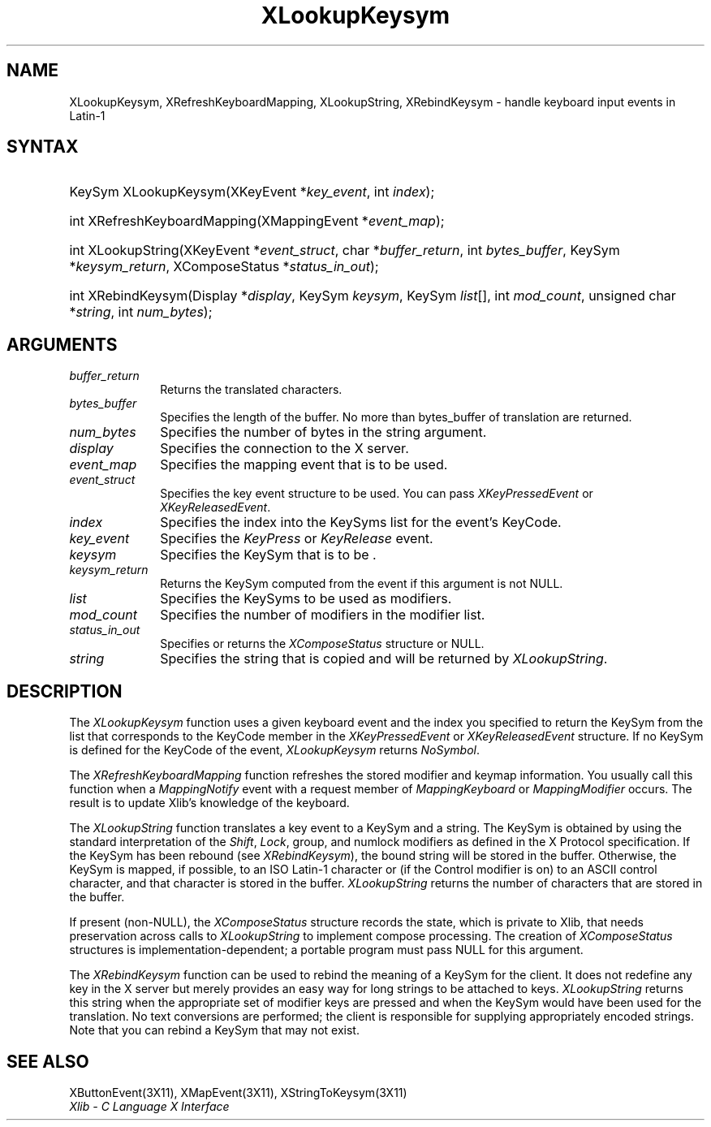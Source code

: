 .\" Copyright \(co 1985, 1986, 1987, 1988, 1989, 1990, 1991, 1994, 1996 X Consortium
.\"
.\" Permission is hereby granted, free of charge, to any person obtaining
.\" a copy of this software and associated documentation files (the
.\" "Software"), to deal in the Software without restriction, including
.\" without limitation the rights to use, copy, modify, merge, publish,
.\" distribute, sublicense, and/or sell copies of the Software, and to
.\" permit persons to whom the Software is furnished to do so, subject to
.\" the following conditions:
.\"
.\" The above copyright notice and this permission notice shall be included
.\" in all copies or substantial portions of the Software.
.\"
.\" THE SOFTWARE IS PROVIDED "AS IS", WITHOUT WARRANTY OF ANY KIND, EXPRESS
.\" OR IMPLIED, INCLUDING BUT NOT LIMITED TO THE WARRANTIES OF
.\" MERCHANTABILITY, FITNESS FOR A PARTICULAR PURPOSE AND NONINFRINGEMENT.
.\" IN NO EVENT SHALL THE X CONSORTIUM BE LIABLE FOR ANY CLAIM, DAMAGES OR
.\" OTHER LIABILITY, WHETHER IN AN ACTION OF CONTRACT, TORT OR OTHERWISE,
.\" ARISING FROM, OUT OF OR IN CONNECTION WITH THE SOFTWARE OR THE USE OR
.\" OTHER DEALINGS IN THE SOFTWARE.
.\"
.\" Except as contained in this notice, the name of the X Consortium shall
.\" not be used in advertising or otherwise to promote the sale, use or
.\" other dealings in this Software without prior written authorization
.\" from the X Consortium.
.\"
.\" Copyright \(co 1985, 1986, 1987, 1988, 1989, 1990, 1991 by
.\" Digital Equipment Corporation
.\"
.\" Portions Copyright \(co 1990, 1991 by
.\" Tektronix, Inc.
.\"
.\" Permission to use, copy, modify and distribute this documentation for
.\" any purpose and without fee is hereby granted, provided that the above
.\" copyright notice appears in all copies and that both that copyright notice
.\" and this permission notice appear in all copies, and that the names of
.\" Digital and Tektronix not be used in in advertising or publicity pertaining
.\" to this documentation without specific, written prior permission.
.\" Digital and Tektronix makes no representations about the suitability
.\" of this documentation for any purpose.
.\" It is provided ``as is'' without express or implied warranty.
.\" 
.\" $XFree86: xc/doc/man/X11/XLookKsym.man,v 1.5 2003/04/28 22:17:55 herrb Exp $
.\"
.ds xT X Toolkit Intrinsics \- C Language Interface
.ds xW Athena X Widgets \- C Language X Toolkit Interface
.ds xL Xlib \- C Language X Interface
.ds xC Inter-Client Communication Conventions Manual
.na
.de Ds
.nf
.\\$1D \\$2 \\$1
.ft 1
.\".ps \\n(PS
.\".if \\n(VS>=40 .vs \\n(VSu
.\".if \\n(VS<=39 .vs \\n(VSp
..
.de De
.ce 0
.if \\n(BD .DF
.nr BD 0
.in \\n(OIu
.if \\n(TM .ls 2
.sp \\n(DDu
.fi
..
.de FD
.LP
.KS
.TA .5i 3i
.ta .5i 3i
.nf
..
.de FN
.fi
.KE
.LP
..
.de IN		\" send an index entry to the stderr
..
.de C{
.KS
.nf
.D
.\"
.\"	choose appropriate monospace font
.\"	the imagen conditional, 480,
.\"	may be changed to L if LB is too
.\"	heavy for your eyes...
.\"
.ie "\\*(.T"480" .ft L
.el .ie "\\*(.T"300" .ft L
.el .ie "\\*(.T"202" .ft PO
.el .ie "\\*(.T"aps" .ft CW
.el .ft R
.ps \\n(PS
.ie \\n(VS>40 .vs \\n(VSu
.el .vs \\n(VSp
..
.de C}
.DE
.R
..
.de Pn
.ie t \\$1\fB\^\\$2\^\fR\\$3
.el \\$1\fI\^\\$2\^\fP\\$3
..
.de ZN
.ie t \fB\^\\$1\^\fR\\$2
.el \fI\^\\$1\^\fP\\$2
..
.de hN
.ie t <\fB\\$1\fR>\\$2
.el <\fI\\$1\fP>\\$2
..
.de NT
.ne 7
.ds NO Note
.if \\n(.$>$1 .if !'\\$2'C' .ds NO \\$2
.if \\n(.$ .if !'\\$1'C' .ds NO \\$1
.ie n .sp
.el .sp 10p
.TB
.ce
\\*(NO
.ie n .sp
.el .sp 5p
.if '\\$1'C' .ce 99
.if '\\$2'C' .ce 99
.in +5n
.ll -5n
.R
..
.		\" Note End -- doug kraft 3/85
.de NE
.ce 0
.in -5n
.ll +5n
.ie n .sp
.el .sp 10p
..
.ny0
.TH XLookupKeysym 3X11 __xorgversion__ "XLIB FUNCTIONS"
.SH NAME
XLookupKeysym, XRefreshKeyboardMapping, XLookupString, XRebindKeysym \- handle keyboard input events in Latin-1
.SH SYNTAX
.HP
KeySym XLookupKeysym(\^XKeyEvent *\fIkey_event\fP\^, int \fIindex\fP\^); 
.HP
int XRefreshKeyboardMapping(\^XMappingEvent *\fIevent_map\fP\^); 
.HP
int XLookupString(\^XKeyEvent *\fIevent_struct\fP\^, char
*\fIbuffer_return\fP\^, int \fIbytes_buffer\fP\^, KeySym
*\fIkeysym_return\fP\^, XComposeStatus *\fIstatus_in_out\fP\^); 
.HP
int XRebindKeysym(\^Display *\fIdisplay\fP\^, KeySym \fIkeysym\fP\^, KeySym
\fIlist\fP\^[\^]\^, int \fImod_count\fP\^, unsigned char *\fIstring\fP\^, int
\fInum_bytes\fP\^); 
.SH ARGUMENTS
.IP \fIbuffer_return\fP 1i
Returns the translated characters.
.IP \fIbytes_buffer\fP 1i
Specifies the length of the buffer.
No more than bytes_buffer of translation are returned.
.IP \fInum_bytes\fP 1i
Specifies the number of bytes in the string argument.
.IP \fIdisplay\fP 1i
Specifies the connection to the X server.
.IP \fIevent_map\fP 1i
Specifies the mapping event that is to be used.
.IP \fIevent_struct\fP 1i
Specifies the key event structure to be used.
You can pass
.ZN XKeyPressedEvent
or
.ZN XKeyReleasedEvent .
.IP \fIindex\fP 1i
Specifies the index into the KeySyms list for the event's KeyCode.
.IP \fIkey_event\fP 1i
Specifies the 
.ZN KeyPress
or
.ZN KeyRelease
event.
.IP \fIkeysym\fP 1i
Specifies the KeySym that is to be \*(Fn.
.IP \fIkeysym_return\fP 1i
Returns the KeySym computed from the event if this argument is not NULL.
.IP \fIlist\fP 1i
Specifies the KeySyms to be used as modifiers.
.IP \fImod_count\fP 1i
Specifies the number of modifiers in the modifier list.
.IP \fIstatus_in_out\fP 1i
Specifies or returns the 
.ZN XComposeStatus 
structure or NULL.
.IP \fIstring\fP 1i
Specifies the string that is copied and will be returned by 
.ZN XLookupString .
.SH DESCRIPTION
The
.ZN XLookupKeysym
function uses a given keyboard event and the index you specified to return
the KeySym from the list that corresponds to the KeyCode member in the
.ZN XKeyPressedEvent
or
.ZN XKeyReleasedEvent
structure.
If no KeySym is defined for the KeyCode of the event,
.ZN XLookupKeysym
returns
.ZN NoSymbol .
.LP
The
.ZN XRefreshKeyboardMapping
function refreshes the stored modifier and keymap information.
You usually call this function when a
.ZN MappingNotify
event with a request member of
.ZN MappingKeyboard
or
.ZN MappingModifier
occurs.
The result is to update Xlib's knowledge of the keyboard.
.LP
The
.ZN XLookupString
function translates a key event to a KeySym and a string.
The KeySym is obtained by using the standard interpretation of the
.ZN Shift ,
.ZN Lock ,
group, and numlock modifiers as defined in the X Protocol specification.
If the KeySym has been rebound (see
.ZN XRebindKeysym ),
the bound string will be stored in the buffer.
Otherwise, the KeySym is mapped, if possible, to an ISO Latin-1 character
or (if the Control modifier is on) to an ASCII control character,
and that character is stored in the buffer.
.ZN XLookupString
returns the number of characters that are stored in the buffer.
.LP
If present (non-NULL),
the
.ZN XComposeStatus
structure records the state,
which is private to Xlib,
that needs preservation across calls to
.ZN XLookupString
to implement compose processing.
The creation of
.ZN XComposeStatus
structures is implementation-dependent;
a portable program must pass NULL for this argument.
.LP
The
.ZN XRebindKeysym
function can be used to rebind the meaning of a KeySym for the client.
It does not redefine any key in the X server but merely
provides an easy way for long strings to be attached to keys.
.ZN XLookupString
returns this string when the appropriate set of
modifier keys are pressed and when the KeySym would have been used for
the translation.
No text conversions are performed;
the client is responsible for supplying appropriately encoded strings.
Note that you can rebind a KeySym that may not exist.
.SH "SEE ALSO"
XButtonEvent(3X11),
XMapEvent(3X11),
XStringToKeysym(3X11)
.br
\fI\*(xL\fP
